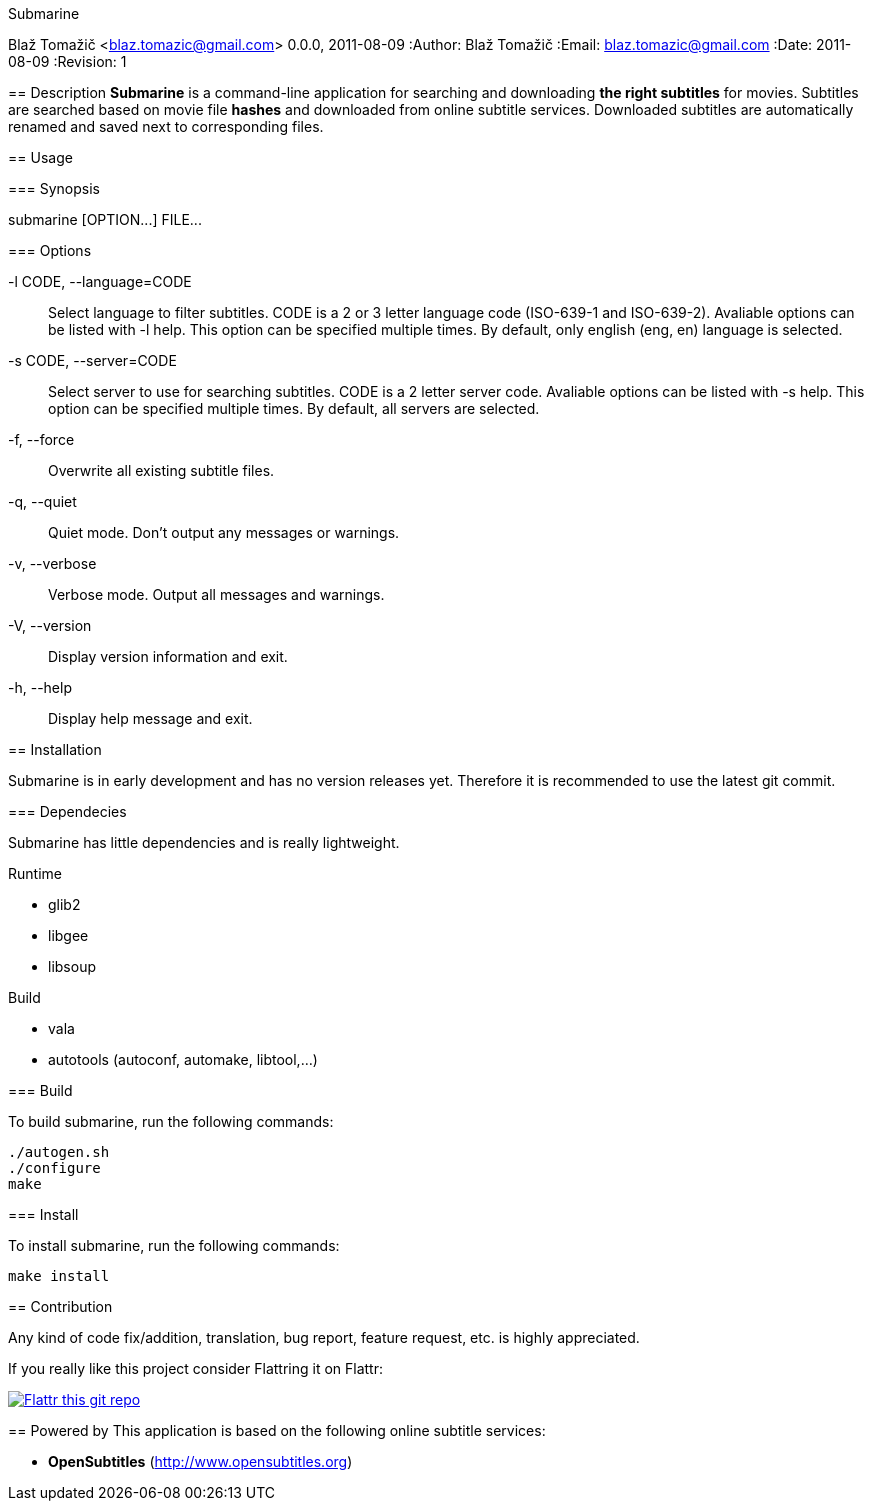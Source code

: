 Submarine
===========
Blaž Tomažič <blaz.tomazic@gmail.com>
0.0.0, 2011-08-09
:Author:    Blaž Tomažič
:Email:     blaz.tomazic@gmail.com
:Date:      2011-08-09
:Revision:  1

== Description
*Submarine* is a command-line application for searching and downloading *the right subtitles* for movies. Subtitles are searched based on movie file *hashes* and downloaded from online subtitle services. Downloaded subtitles are automatically renamed and saved next to corresponding files.

== Usage

=== Synopsis

+submarine [OPTION...] FILE...+

=== Options

-l CODE, --language=CODE::
  Select language to filter subtitles. CODE is a 2 or 3 letter language code (ISO-639-1 and ISO-639-2). Avaliable options can be listed with +-l help+. This option can be specified multiple times. By default, only english (+eng+, +en+) language is selected.

-s CODE, --server=CODE::
  Select server to use for searching subtitles. CODE is a 2 letter server code. Avaliable options can be listed with +-s help+. This option can be specified multiple times. By default, +all+ servers are selected.

-f, --force::
  Overwrite all existing subtitle files.

-q, --quiet::
  Quiet mode. Don't output any messages or warnings.

-v, --verbose::
  Verbose mode. Output all messages and warnings.

-V, --version::
  Display version information and exit.

-h, --help::
  Display help message and exit.

== Installation

Submarine is in early development and has no version releases yet. Therefore it is recommended to use the latest git commit.

=== Dependecies

Submarine has little dependencies and is really lightweight.

.Runtime
- glib2
- libgee
- libsoup

.Build
- vala
- autotools (autoconf, automake, libtool,...)

=== Build

To build submarine, run the following commands:
----
./autogen.sh
./configure
make
----

=== Install

To install submarine, run the following commands:
----
make install
----

== Contribution

Any kind of code fix/addition, translation, bug report, feature request, etc. is highly appreciated.

If you really like this project consider Flattring it on Flattr:

image:http://api.flattr.com/button/flattr-badge-large.png[
"Flattr this git repo",
link="https://flattr.com/submit/auto?user_id=blazt&url=http://github.com/blazt/submarine&title=Submarine&language=en_GB&tags=github&category=software"]

== Powered by
This application is based on the following online subtitle services:

- *OpenSubtitles*	 (http://www.opensubtitles.org)
